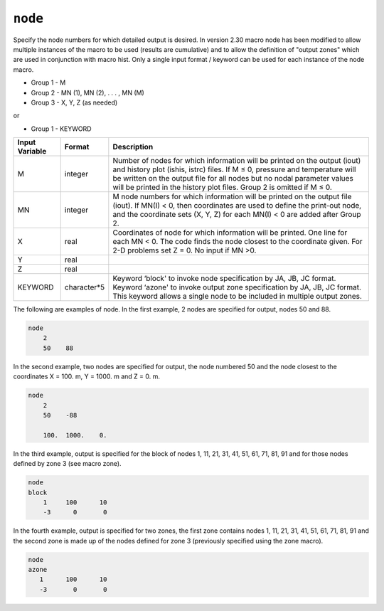 ========
``node``
========

Specify the node numbers for which detailed output is desired. In version 2.30 macro node has been modified to allow multiple instances of the macro to be used (results are cumulative) and to allow the definition of "output zones" which are used in conjunction with macro hist. Only a single input format / keyword can be used for each instance of the node macro.

* Group 1 -	M

* Group 2 -	MN (1), MN (2), . . . , MN (M)

* Group 3 - 	X, Y, Z (as needed)

or

* Group 1 - 	KEYWORD

+----------------+-------------+-------------------------------------------------------------------------------------------------------------------------------------------------------------------------------------------------------------------------------------------------------------------------------------------------------------+
| Input Variable | Format      | Description                                                                                                                                                                                                                                                                                                 |
+================+=============+=============================================================================================================================================================================================================================================================================================================+
|  M             | integer     | Number of nodes for which information will be printed on the output (iout) and history plot (ishis, istrc) files. If M ≤ 0, pressure and temperature will be written on the output file for all nodes but no nodal parameter values will be printed in the history plot files. Group 2 is omitted if M ≤ 0. |
+----------------+-------------+-------------------------------------------------------------------------------------------------------------------------------------------------------------------------------------------------------------------------------------------------------------------------------------------------------------+
| MN             | integer     | M node numbers for which information will be printed on the output file (iout). If MN(I) < 0, then coordinates are used to define the print-out node, and the coordinate sets (X, Y, Z) for each MN(I) < 0 are added after Group 2.                                                                         |
+----------------+-------------+-------------------------------------------------------------------------------------------------------------------------------------------------------------------------------------------------------------------------------------------------------------------------------------------------------------+
| X              | real        | Coordinates of node for which information will be printed. One line for each MN < 0. The code finds the node closest to the coordinate given. For 2-D problems set Z = 0. No input if MN >0.                                                                                                                |
+----------------+-------------+-------------------------------------------------------------------------------------------------------------------------------------------------------------------------------------------------------------------------------------------------------------------------------------------------------------+
| Y              | real        |                                                                                                                                                                                                                                                                                                             |
+----------------+-------------+-------------------------------------------------------------------------------------------------------------------------------------------------------------------------------------------------------------------------------------------------------------------------------------------------------------+
| Z              | real        |                                                                                                                                                                                                                                                                                                             |
+----------------+-------------+-------------------------------------------------------------------------------------------------------------------------------------------------------------------------------------------------------------------------------------------------------------------------------------------------------------+
| KEYWORD        | character*5 | Keyword ‘block' to invoke node specification by JA, JB, JC format. Keyword ‘azone' to invoke output zone specification by JA, JB, JC format. This keyword allows a single node to be included in multiple output zones.                                                                                     |
+----------------+-------------+-------------------------------------------------------------------------------------------------------------------------------------------------------------------------------------------------------------------------------------------------------------------------------------------------------------+

The following are examples of node. In the first example, 2 nodes are specified for output,
nodes 50 and 88.

.. code::

  node
      2
      50    88


In the second example, two nodes are specified for output, the node numbered
50 and the node closest to the coordinates X = 100. m, Y = 1000. m
and Z = 0. m.

.. code::

  node
      2
      50    -88
  
      100.  1000.    0.


In the third example, output is specified for the block of
nodes 1, 11, 21, 31, 41, 51, 61, 71, 81, 91 and for those nodes defined by
zone 3 (see macro zone).

.. code::

  node
  block
      1     100      10
      -3      0       0

In the fourth example, output is specified for
two zones, the first zone contains nodes 1, 11, 21, 31, 41, 51, 61, 71, 81, 91
and the second zone is made up of the nodes defined for zone 3
(previously specified using the zone macro).

.. code::

  node
  azone
     1      100      10
     -3       0       0  